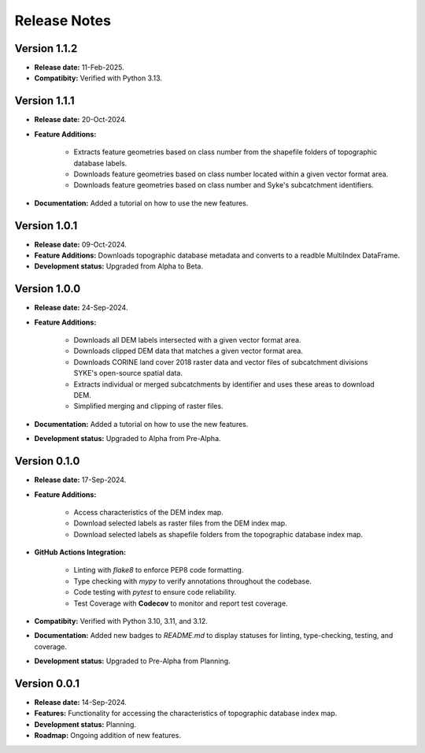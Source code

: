 ===============
Release Notes
===============


Version 1.1.2
---------------

* **Release date:** 11-Feb-2025.

* **Compatibity:** Verified with Python 3.13.

Version 1.1.1
---------------

* **Release date:** 20-Oct-2024.

* **Feature Additions:** 

    * Extracts feature geometries based on class number from the shapefile folders of topographic database labels.
    * Downloads feature geometries based on class number located within a given vector format area.
    * Downloads feature geometries based on class number and Syke's subcatchment identifiers.

* **Documentation:** Added a tutorial on how to use the new features.


Version 1.0.1
---------------

* **Release date:** 09-Oct-2024.

* **Feature Additions:** Downloads topographic database metadata and converts to a readble MultiIndex DataFrame.

* **Development status:** Upgraded from Alpha to Beta.


Version 1.0.0
---------------

* **Release date:** 24-Sep-2024.

* **Feature Additions:** 

    * Downloads all DEM labels intersected with a given vector format area.
    * Downloads clipped DEM data that matches a given vector format area.
    * Downloads CORINE land cover 2018 raster data and vector files of subcatchment divisions SYKE's open-source spatial data.
    * Extracts individual or merged subcatchments by identifier and uses these areas to download DEM.
    * Simplified merging and clipping of raster files.

* **Documentation:** Added a tutorial on how to use the new features.

* **Development status:** Upgraded to Alpha from Pre-Alpha.


Version 0.1.0
---------------

* **Release date:** 17-Sep-2024.

* **Feature Additions:** 

    * Access characteristics of the DEM index map.
    * Download selected labels as raster files from the DEM index map.
    * Download selected labels as shapefile folders from the topographic database index map.

* **GitHub Actions Integration:**

    * Linting with `flake8` to enforce PEP8 code formatting.
    * Type checking with `mypy` to verify annotations throughout the codebase.
    * Code testing with `pytest` to ensure code reliability.
    * Test Coverage with **Codecov** to monitor and report test coverage.
    
* **Compatibity:** Verified with Python 3.10, 3.11, and 3.12.

* **Documentation:** Added new badges to `README.md` to display statuses for linting, type-checking, testing, and coverage.

* **Development status:** Upgraded to Pre-Alpha from Planning.


Version 0.0.1
---------------

* **Release date:** 14-Sep-2024.

* **Features:** Functionality for accessing the characteristics of topographic database index map.

* **Development status:** Planning.

* **Roadmap:** Ongoing addition of new features.
